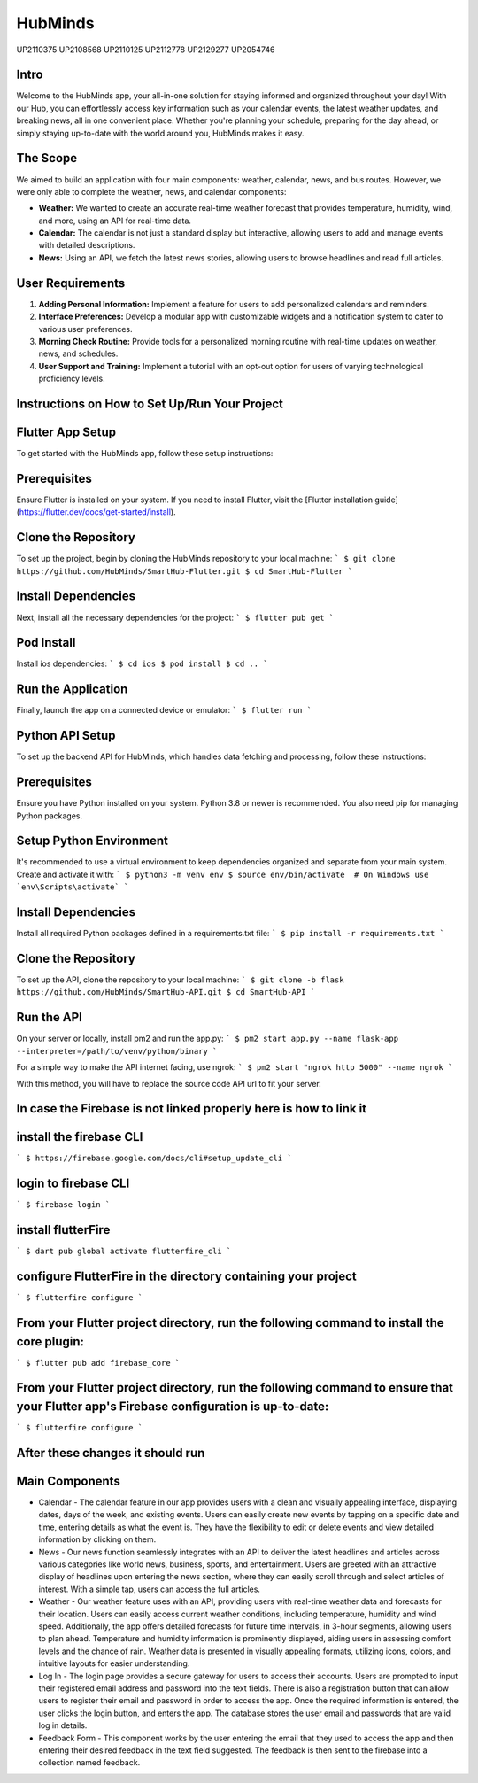 HubMinds
============================
UP2110375
UP2108568
UP2110125
UP2112778
UP2129277
UP2054746

Intro
-----------------
Welcome to the HubMinds app, your all-in-one solution for staying informed and organized throughout your day! With our Hub, you can effortlessly access key information such as your calendar events, the latest weather updates, and breaking news, all in one convenient place. Whether you're planning your schedule, preparing for the day ahead, or simply staying up-to-date with the world around you, HubMinds makes it easy.

The Scope
------------------
We aimed to build an application with four main components: weather, calendar, news, and bus routes. However, we were only able to complete the weather, news, and calendar components:

- **Weather:** We wanted to create an accurate real-time weather forecast that provides temperature, humidity, wind, and more, using an API for real-time data.

- **Calendar:** The calendar is not just a standard display but interactive, allowing users to add and manage events with detailed descriptions.

- **News:** Using an API, we fetch the latest news stories, allowing users to browse headlines and read full articles.

User Requirements
-----------------------

1. **Adding Personal Information:** Implement a feature for users to add personalized calendars and reminders.

2. **Interface Preferences:** Develop a modular app with customizable widgets and a notification system to cater to various user preferences.

3. **Morning Check Routine:** Provide tools for a personalized morning routine with real-time updates on weather, news, and schedules.

4. **User Support and Training:** Implement a tutorial with an opt-out option for users of varying technological proficiency levels.

Instructions on How to Set Up/Run Your Project
----------------------------------
Flutter App Setup
-----------------------------
To get started with the HubMinds app, follow these setup instructions:

Prerequisites
------------------
Ensure Flutter is installed on your system. If you need to install Flutter, visit the [Flutter installation guide](https://flutter.dev/docs/get-started/install).

Clone the Repository
-----------------------
To set up the project, begin by cloning the HubMinds repository to your local machine:
``` 
$ git clone https://github.com/HubMinds/SmartHub-Flutter.git
$ cd SmartHub-Flutter ```

Install Dependencies
----------------------
Next, install all the necessary dependencies for the project:
``` 
$ flutter pub get ```

Pod Install
-------------------
Install ios dependencies:
``` 
$ cd ios
$ pod install
$ cd .. ```

Run the Application
--------------------
Finally, launch the app on a connected device or emulator:
``` 
$ flutter run ```

Python API Setup
----------------------
To set up the backend API for HubMinds, which handles data fetching and processing, follow these instructions:

Prerequisites
------------------------
Ensure you have Python installed on your system. Python 3.8 or newer is recommended. You also need pip for managing Python packages.

Setup Python Environment
-------------------------
It's recommended to use a virtual environment to keep dependencies organized and separate from your main system. Create and activate it with:
``` 
$ python3 -m venv env
$ source env/bin/activate  # On Windows use `env\Scripts\activate` ```

Install Dependencies
-----------------------
Install all required Python packages defined in a requirements.txt file:
``` 
$ pip install -r requirements.txt ```

Clone the Repository
-----------------------
To set up the API, clone the repository to your local machine:
``` 
$ git clone -b flask https://github.com/HubMinds/SmartHub-API.git
$ cd SmartHub-API ```

Run the API
----------------------
On your server or locally, install pm2 and run the app.py:
``` 
$ pm2 start app.py --name flask-app --interpreter=/path/to/venv/python/binary ```

For a simple way to make the API internet facing, use ngrok:
``` 
$ pm2 start "ngrok http 5000" --name ngrok ```

With this method, you will have to replace the source code API url to fit your server.

In case the Firebase is not linked properly here is how to link it
-----------------------

install the firebase CLI
-----------------------
``` 
$ https://firebase.google.com/docs/cli#setup_update_cli ```

login to firebase CLI
--------------------------
``` 
$ firebase login ```

install flutterFire
---------------------
``` 
$ dart pub global activate flutterfire_cli ```

configure FlutterFire in the directory containing your project
----------------------------
``` 
$ flutterfire configure ```

From your Flutter project directory, run the following command to install the core plugin:
------------------------------------
``` 
$ flutter pub add firebase_core ```

From your Flutter project directory, run the following command to ensure that your Flutter app's Firebase configuration is up-to-date:
-------------------------------
```
$ flutterfire configure ```

After these changes it should run
--------------------------------


Main Components
-----------

- Calendar - The calendar feature in our app provides users with a clean and visually appealing interface, displaying dates, days of the week, and existing events. Users can easily create new events by tapping on a specific date and time, entering details as what the event is. They have the flexibility to edit or delete events and view detailed information by clicking on them. 

- News - Our news function seamlessly integrates with an API to deliver the latest headlines and articles across various categories like world news, business, sports, and entertainment. Users are greeted with an attractive display of headlines upon entering the news section, where they can easily scroll through and select articles of interest. With a simple tap, users can access the full articles.

- Weather - Our weather feature uses with an API, providing users with real-time weather data and forecasts for their location. Users can easily access current weather conditions, including temperature, humidity and wind speed. Additionally, the app offers detailed forecasts for future time intervals, in 3-hour segments, allowing users to plan ahead. Temperature and humidity information is prominently displayed, aiding users in assessing comfort levels and the chance of rain. Weather data is presented in visually appealing formats, utilizing icons, colors, and intuitive layouts for easier understanding.

- Log In - The login page provides a secure gateway for users to access their accounts. Users are prompted to input their registered email address and password into the text fields. There is also a registration button that can allow users to register their email and password in order to access the app. Once the required information is entered, the user clicks the login button, and enters the app. The database stores the user email and passwords that are valid log in details.

- Feedback Form - This component works by the user entering the email that they used to access the app and then entering their desired feedback in the text field suggested. The feedback is then sent to the firebase into a collection named feedback.
